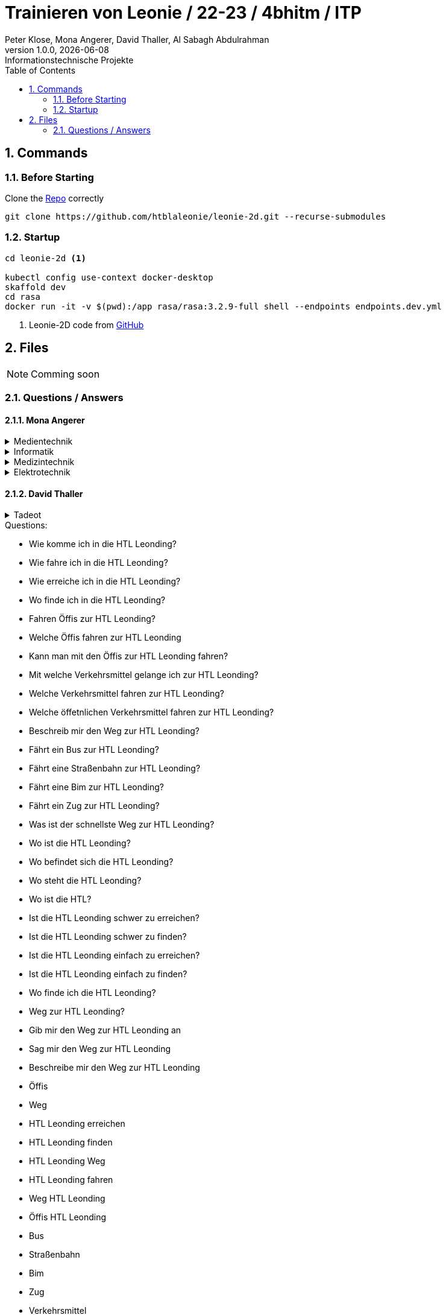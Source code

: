 = Trainieren von Leonie / 22-23 / 4bhitm / ITP
Peter Klose, Mona Angerer, David Thaller, Al Sabagh Abdulrahman
1.0.0, {docdate}: Informationstechnische Projekte
ifndef::imagesdir[:imagesdir: images]
//:toc-placement!:  // prevents the generation of the doc at this position, so it can be printed afterwards
:sourcedir: ../src/main/java
:icons: font
:sectnums:    // Nummerierung der Überschriften / section numbering
:toc: left

//Need this blank line after ifdef, don't know why...
ifdef::backend-html5[]

// print the toc here (not at the default position)
//toc::[]

== Commands

=== Before Starting

Clone the https://github.com/htblaleonie/leonie-2d[Repo] correctly
[source,bash]

----
git clone https://github.com/htblaleonie/leonie-2d.git --recurse-submodules
----

=== Startup

[source,bash]
----
cd leonie-2d <.>

kubectl config use-context docker-desktop
skaffold dev
cd rasa
docker run -it -v $(pwd):/app rasa/rasa:3.2.9-full shell --endpoints endpoints.dev.yml
----

<.> Leonie-2D code from https://github.com/htblaleonie/leonie-2d[GitHub]

== Files

NOTE: Comming soon

=== Questions / Answers

==== Mona Angerer

.Medientechnik
[%collapsible]
====

.Questions:

* Was ist die Medientechnik
* Erzähl mir was über die Medientechnik
* Erzähl mir etwas über die Medientechnik
* Sag mir was über die Medientechnik
* Sag mir etwas über die Medientechnik
* Medientechnik
* Was lernt man in der Medientechnik

* kreativer Zweig
* Medientechnik Zweig
* Worum geht es im Medientechnik-Zweig
* Worum geht es in dem Medientechnik-Zweig
* Was ist der Medientechnik-Zweig
* Erzähl mir was über den Medientechnik-Zweig
* Erzähl mir etwas für den Medientechnik-Zweig
* Sag mir was über den Medientechnik-Zweig
* Sag mir etwas über den Medientechnik-Zweig
* Was lernt man im Medientechnik-Zweig
* Was lernt man in dem Medientechnik-Zweig

* Was ist die Medientechnik-Abteiung
* Erzähl mir was über die Medientechnik-Abteilung
* Sag mir was über die Medientechnik-Abteilung
* Medientechnik-Abteilung
* Worum geht es in der Medientechnik-Abteilung
* Was lernt man in der Medientechnik-Abteilung


.Answer:

In der Medientechnik-Abteilung liegt der Schwerpunkt auf Design und Kreativität.
Es werden Fächer wie Audio, Fotografie, Video und Webdevelopment und -design unterrichtet, gleichzeitig werden auch, ähnlich zur Informatik, Themen wie Programmieren und Datanbanken behandelt.
Der Fokus ist aber stets auf der kreativen Auslebung und Gestaltung.

====

.Informatik
[%collapsible]
====

.Questions:

* Was ist die Informatik
* Erzähl mir was über die Informatik
* Erzähl mir etwas über die Informatik
* Sag mir was über die Informatik
* Sag mir etwas über die Informatik
* Informatik
* Worum geht es in der Informatik
* Was lernt man in der Informatik

* Informatik Zweig
* Programmier Zweig
* Was ist der Informatik-Zweig
* Erzähl mir was über den Informatik-Zweig
* Erzähl mir etwas über den Informatik-Zweig
* Sag mir was über den Informatik-Zweig
* Sag mir etwas über den Informatik-Zweig
* Worum geht es im Informatik-Zweig
* Worum geht es in dem Informatik-Zweig
* Was lernt man im Informatik-Zweig
* Was lernt man in dem Informatik-Zweig

* Was ist die Informatik-Abteiung
* Erzähl mir was über die Informatik-Abteilung
* Erzähl mir etwas über die Informatik-Abteilung
* Sag mir was über die Informatik-Abteilung
* Sag mir etwas über die Informatik-Abteilung
* Informatik-Abteilung
* Worum geht es in der Informatik-Abteilung
* Was lernt man in der Informatik-Abteilung

.Answer:

Die Fachrichtung der Informatik vereint eine EDV-technische und betriebswirtschaftliche Ausbildung.
Es werden Fächer wie Datenbanken, Software-Engineering oder Computerarchitekturen unterrichtet.
Diese Kombination bietet eine umfangreiche, praxisnahe Ausbildung,
die später im Beruf direkt eingesetzt werden kann.


====

.Medizintechnik
[%collapsible]
====

.Questions:

* Was ist die Medizintechnik
* Erzähl mir was über die Medizintechnik
* Erzähl mir etwas über die Medizintechnik
* Sag mir was über die Medizintechnik
* Sag mir etwas über die Medizintechnik
* Medizintechnik
* Was lernt man in der Medizintechnik

* Medizin Zweig
* Medizintechnik Zweig
* Worum geht es im Medizintechnik-Zweig
* Worum geht es in dem Medizintechnik-Zweig
* Was ist der Medizintechnik-Zweig
* Erzähl mir was über den Medizintechnik-Zweig
* Erzähl mir etwas für den Medizintechnik-Zweig
* Sag mir was über den Medizintechnik-Zweig
* Sag mir etwas über den Medizintechnik-Zweig
* Was lernt man im Medizintechnik-Zweig
* Was lernt man in dem Medizintechnik-Zweig

* Was ist die Medizintechnik-Abteiung
* Erzähl mir was über die Medizintechnik-Abteilung
* Sag mir was über die Medizintechnik-Abteilung
* Medizintechnik-Abteilung
* Worum geht es in der Medizintechnik-Abteilung
* Was lernt man in der Medizintechnik-Abteilung

.Answer:

In der Medizintechnik ist Elektronik eines der wichtigsten Elemente
und wird daher in der Ausbildung entsprechend behandelt.
Zugleich erfolgt natürlich eine Einführung in medizinische Themenbereiche wie
Anatomie und Physiologie sowie Biosignalverarbeitung und Medizin- und Gesundheitsinformatik.


====

.Elektrotechnik
[%collapsible]
====

.Questions:

* Was ist die Elektrotechnik
* Erzähl mir was über die Elektrotechnik
* Erzähl mir etwas über die Elektrotechnik
* Sag mir was über die Elektrotechnik
* Sag mir etwas über die Elektrotechnik
* Elektrotechnik
* Was lernt man in der Elektrotechnik

* Elektrotechnik Zweig
* Worum geht es im Elektrotechnik-Zweig
* Worum geht es in dem Elektrotechnik-Zweig
* Was ist der Elektrotechnik-Zweig
* Erzähl mir was über den Elektrotechnik-Zweig
* Erzähl mir etwas für den Elektrotechnik-Zweig
* Sag mir was über den Elektrotechnik-Zweig
* Sag mir etwas über den Elektrotechnik-Zweig
* Was lernt man im Elektrotechnik-Zweig
* Was lernt man in dem Elektrotechnik-Zweig

* Was ist die Elektrotechnik-Abteiung
* Erzähl mir was über die Elektrotechnik-Abteilung
* Sag mir was über die Elektrotechnik-Abteilung
* Elektrotechnik-Abteilung
* Worum geht es in der Elektrotechnik-Abteilung
* Was lernt man in der Elektrotechnik-Abteilung

.Answer:

Die vielseitige Ausbildung vereint Hardware und Software in nahezu unendlich vielen Anwendungen. Bis zur Matura sind Schüler und Schülerinnen in der Lage, umfangreichere elektronische Schaltungen und Systeme aufzubauen und zu programmieren.

====

==== David Thaller
.Tadeot
[%collapsible]
====
.Questions:

* Was ist Tadeot?
* Was bedeutet Tadeot?
* Was heißt Tadeot?
* Was sagt Tadeot aus?
* Was soll Tadeot sein?
* Kennst du Tadeot?
* Was versteht man untert Tadeot?
* Erzähl mir etwas über Tadeot.
* Kannst du mir sage was Tadeot ist?
* Wann ist Tag der offenen Tür?
* Gibt es einen Tag der offenen Tür?
* Wann findet der nächste Tag der offenen Tür statt?
* Wie lange dauert der Tag der offenen Tür?

* Tadeot
* Tag der offenen Tür

.Answer:

Tag der offenen Tür (Tadeot) in der HTL Leonding findet am 26.1. von 17 bis 20 Uhr und am 27.1. von 11 bis 17 Uhr statt.
Alle Interessierten an der Elektronik, Informatik, Medizintechnik und IT-Medientechnik haben die Möglichkeit, Informationen über die Schule zu sammeln und erste Eindrücke zu gewinnen.
Geboten werden Projektpräsentationen, Führungen, Besichtigungen von Labors und Werkstätten, Vorträge, Schnupperstationen und ein reichhaltiges Buffet. Die einzelnen Stationen werden von Schüler:innen der höheren Jahrgänge betreut, die für Fragen jederzeit zur Verfügung stehen.


.Schulweg
[%collapsible]
====

.Questions:

* Wie komme ich in die HTL Leonding?
* Wie fahre ich in die HTL Leonding?
* Wie erreiche ich in die HTL Leonding?
* Wo finde ich in die HTL Leonding?
* Fahren Öffis zur HTL Leonding?
* Welche Öffis fahren zur HTL Leonding
* Kann man mit den Öffis zur HTL Leonding fahren?
* Mit welche Verkehrsmittel gelange ich zur HTL Leonding?
* Welche Verkehrsmittel fahren zur HTL Leonding?
* Welche öffetnlichen Verkehrsmittel fahren zur HTL Leonding?
* Beschreib mir den Weg zur HTL Leonding?
* Fährt ein Bus zur HTL Leonding?
* Fährt eine Straßenbahn zur HTL Leonding?
* Fährt eine Bim zur HTL Leonding?
* Fährt ein Zug zur HTL Leonding?
* Was ist der schnellste Weg zur HTL Leonding?
* Wo ist die HTL Leonding?
* Wo befindet sich die HTL Leonding?
* Wo steht die HTL Leonding?
* Wo ist die HTL?
* Ist die HTL Leonding schwer zu erreichen?
* Ist die HTL Leonding schwer zu finden?
* Ist die HTL Leonding einfach zu erreichen?
* Ist die HTL Leonding einfach zu finden?
* Wo finde ich die HTL Leonding?
* Weg zur HTL Leonding?
* Gib mir den Weg zur HTL Leonding an
* Sag mir den Weg zur HTL Leonding
* Beschreibe mir den Weg zur HTL Leonding

* Öffis
* Weg
* HTL Leonding erreichen
* HTL Leonding finden
* HTL Leonding Weg
* HTL Leonding fahren
* Weg HTL Leonding
* Öffis HTL Leonding
* Bus
* Straßenbahn
* Bim
* Zug
* Verkehrsmittel
* öffentliche Verkehrsmittel
* fahren

.Answer:
Die HTL Leonding befindet sich in der Limesstraße 12/14, 4060 in Leonding.
Mit den Öffis lässt sich die Schule sehr angenehm erreichen.
Du kannst mit der Straßenbahn Nummer 3 oder 4 zur Meixnerkreuzung fahren und 10min zu Fuß gehen.
Eine weitere Möglichkeit wäre es den 19er Linienbus bis zur Limesstraße zu nutzen und weitere 5min zu Fuß zu gehen.
====

.Witze
[%collapsible]
====

.Questions:

* erzähl mir einen Witz.
* erzähl mir einen Joke.
* erzähl mir einen Scherz.
* erzähl mir ein Gag.
* Witz
* Joke
* Scherz
* Gag
* mach einen Witz
* erzähl ein Joke
* erzähl ein Schärz
* bring mich zum Lachen
* bring mich zum Lächeln
* Hast du einen Witz?
* unterhalte mich
* amüsiere mich
* kannst du mir einen witz erzählen?

.Answer

* Was sagt ein Informatiker, wenn er auf die Welt kommt?
"Hello World!"
* Treffen sich zwei. Einer kommt nicht.
* Sagt der eine zum anderen: "Hast du schon etwas von der neuen Rechtschreibung gehört?" Sagt der andere: "Nein, ich bin Linkshänder!"
* Treffen sich zwei Magnete, sagt der eine: „Was soll ich heute bloß anziehen?“
* Unterhalten sich 2 Kerzen: „Ist Wasser gefährlich?“ – „Davon kannst du ausgehen!“
* Egal, wie gut du schläfst: Albert schläft wie Einstein.
* „Was machen Mathematiker im Garten?“ – Wurzeln ziehen
* „Was trinken Führungskräfte?“ – Leitungswasser
* „Welche Tiere können nichts hören?“ – Die Tauben
* Treffen sich 2 Piloten. 600 Tote

====

==== Abdulrahman AL Sabagh

.Project Award:
[%collapsible]
====

.intent_project_award:

- Was ist project award?
- Was versteht man unter project award?
- Sage mir, was Project award ist ?
- Erkläre mir, was Project award eigentlich ist?
- Project award?
- Weißt du was Project Award ist?
- Was versteht man unter Project award?
- Was heißt Project Award
- Kannst du mir sagen, was das Project Award sein soll ?
- Kannst du mir erzählen, was das Project Award sein soll ?
- Kannst du mir sagen, was das Project Award ist?
- Kannst du mir sagen, was man unter Project Award versteht ?
- Kannst du mir sagen, was Project Award eigentlich heißt?
- Kannst du mir erklären, was Project Award eigentlich ist?
- Kannst du mir erklären, was das Project Award sein soll ?
- Kannst du mir erklären, was Project Award eigentlich heißt?
- Kannst du mir erklären, was man unter Project Award versteht ?

.Answer:
- Die Schüler*innen der Abschlussklassen werden eingeladen, ihre SYP/ITP-Projekte und Diplomarbeiten zur Prämierung einzureichen.
Der Sieger der Kategorie „Best of Project“ erhält einen Geldpreis in der Höhe von € 600,-.
Für die beiden Kategorien „Best of Business“ und „Best of Innovation“ erhalten jeweils einen Geldpreis in der Höhe von € 300,-

Weitere Infos : https://www.htl-leonding.at/schueler/projekte-events/project-award/
====


.Kontaktdaten:
[%collapsible]
====
.intent_kontaktdaten:

- Homepage
- Telefonnummer
- Email
- Kontaktdaten?
- Kann man die HTL telefonisch erreichen?
- Kann man die HTL per Mail erreichen
- Telefonnummer von der HTL
- E-mail Adresse von der HTL
- Kontaktdaten der HTL
- Homepage von der HTL
- Welche Kontaktdaten hat die HTL?
- Wo findet man die Kontaktdaten von der HTL
- Gib mir die Kontaktdaten der HTL
- Telefonnummer von der HTL
- E-mail von der HTL
- Gib mir die Telefonnummer von der HTL
- Kannst du mir die Telefonnummer von der HTL geben
- Kannst du mir das E-Mail von der HTL geben

.Answer

- Telefonnummer: (0732) 67 33 68 – 0
E-Mail: office@htl-leonding.ac.at
homepage: https://www.htl-leonding.at/
Weitere Informationen finden Sie unter : https://www.htl-leonding.at/kontakt/
====

.Formulare :
[%collapsible]
====
- Zeige mir die Anmeldeformulare ?
- Wo finde ich die Anmeldeformulare?
- Formulare
- Anmeldeformulare
- Welche Formulare muss ich ausfüllen, damit ich mich in der HTL anmelden kann?
- Welche Anmeldeformulare gibt es?
- Welche Formulare braucht man beim Anmelden in der HTL?
- Welche Formulare sind fürs Anmelden relevant?
- Welche Formulare sind fürs Anmelden wichtig?
- Welche Formulare sind fürs Anmelden interessant?
- Welche Zetteln sind fürs Anmelden relevant?
- Welche Zetteln sind fürs Anmelden wichtig?
- Welche Zetteln sind fürs Anmelden interessant?
- Ich brauch die Formulare fürs Anmelden
- Was muss ich ausfüllen, damit ich mich in der HTL anmelden kann
- Gib mir alle Anmeldeformulare
- Formulare fürs Anmelden?
- Welche Zetteln muss ich ausfüllen, wenn ich mich anmelden will
- Welche Formulare muss ich ausfüllen, wenn ich mich anmelden will
- Welche Anmeldeformulare gibt es
- wichtige Formulare für die Anmeldung in der HTL

.Antwort:

- Hier finden Sie alle Anmeldeformulare:
https://www.htl-leonding.at/bewerber/anmeldung/
====


==== Peter Klose

.Aussehen HTL
[%collapsible]
====

.Questions:

- Wie sieht die HTL aus?
- Zeig mir die HTL?
- Kannst du mir die HTL Leonding zeigen?
- Zeig mir ein Foto der HTL?
- Ich würde die HTL gerne sehen?
- Wie sieht die HTL denn so aus?
- Bild der HTL

.Answer:
https://www.htl-leonding.at/wp-content/uploads/2019/11/banner_full_ueberuns.jpg?x49412
So sieht unsere Schule aus

====

.Bildungsangebot HTL
[%collapsible]
====

.Questions:

- Was ist die HTL Leonding?
- HTL Leonding?
- HTL?
- HTL leonding was ist das?
- HTL infos
- Erzähl mir etwas über die HTL Leonding

.Answer:
- Die HTL Leonding ist eine Höhere Schule in Leonding in der man zwischen 4 Zweigen (Informatik, Medientechnik, Elektronik und Medizintechnik) wählen kann

====
